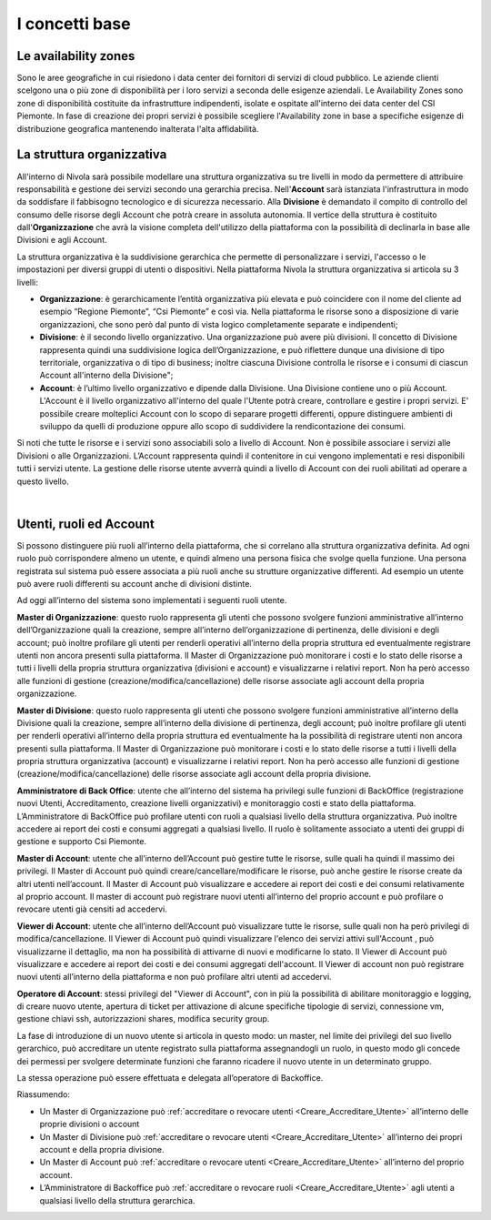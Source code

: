 .. _Concetti_Base:


**I concetti base**
********************

**Le availability zones**
=========================

Sono le aree geografiche in cui risiedono i data center dei fornitori di servizi di cloud pubblico. Le aziende clienti
scelgono una o più zone di disponibilità per i loro servizi a seconda delle esigenze aziendali. Le Availability Zones
sono zone di disponibilità costituite da infrastrutture indipendenti, isolate e ospitate all'interno dei data center
del CSI Piemonte. In fase di creazione dei propri servizi è possibile scegliere l'Availability zone
in base a specifiche esigenze di distribuzione geografica mantenendo inalterata l'alta affidabilità.


.. image:: img/Availability-zones.png

.. _struttura_Organizzativa:

**La struttura organizzativa**
==============================

All'interno di Nivola sarà possibile modellare una struttura organizzativa su tre livelli
in modo da permettere di attribuire responsabilità e gestione dei servizi
secondo una gerarchia precisa. Nell'**Account** sarà istanziata l'infrastruttura
in modo da soddisfare il fabbisogno tecnologico e di sicurezza necessario. Alla **Divisione**
è demandato il compito di controllo del consumo delle risorse degli Account che potrà creare
in assoluta  autonomia. Il vertice della struttura è costituito dall'**Organizzazione**
che avrà la visione completa dell'utilizzo della piattaforma con la possibilità di declinarla
in base alle Divisioni e agli Account.



La struttura organizzativa è la suddivisione gerarchica che permette di
personalizzare i servizi, l'accesso o le impostazioni per diversi gruppi
di utenti o dispositivi. Nella piattaforma Nivola la struttura
organizzativa si articola su 3 livelli:

-  **Organizzazione**: è gerarchicamente l’entità organizzativa più
   elevata e può coincidere con il nome del cliente ad esempio “Regione
   Piemonte”, “Csi Piemonte” e così via. Nella piattaforma le risorse
   sono a disposizione di varie organizzazioni, che sono però dal punto
   di vista logico completamente separate e indipendenti;

-  **Divisione**: è il secondo livello organizzativo. Una organizzazione
   può avere più divisioni. Il concetto di Divisione rappresenta quindi
   una suddivisione logica dell’Organizzazione, e può riflettere dunque
   una divisione di tipo territoriale, organizzativa o di tipo di
   business; inoltre ciascuna Divisione controlla le risorse e i consumi
   di ciascun Account all'interno della Divisione";

-  **Account**: è l’ultimo livello organizzativo e dipende dalla
   Divisione. Una Divisione contiene uno o più Account. L'Account è il livello
   organizzativo all'interno del quale l'Utente potrà creare, controllare e
   gestire i propri servizi. E' possibile creare molteplici Account con
   lo scopo di separare progetti differenti, oppure distinguere ambienti
   di sviluppo da quelli
   di produzione oppure allo scopo di suddividere la rendicontazione dei consumi.


.. image:: img/struttura-org.png

Si noti che tutte le risorse e i servizi sono associabili solo a livello
di Account. Non è possibile associare i servizi alle Divisioni o alle
Organizzazioni. L’Account rappresenta quindi il contenitore in cui
vengono implementati e resi disponibili tutti i servizi utente. La
gestione delle risorse utente avverrà quindi a livello di Account con
dei ruoli abilitati ad operare a questo livello.

.. image:: img/Org-ruoli.png

.. _utenti-ruoli:

|

**Utenti, ruoli ed Account**
============================



Si possono distinguere più ruoli all’interno della piattaforma, che si
correlano alla struttura organizzativa definita. Ad ogni ruolo può
corrispondere almeno un utente, e quindi almeno una persona fisica che
svolge quella funzione. Una persona registrata sul sistema può essere
associata a più ruoli anche su strutture organizzative differenti. Ad
esempio un utente può avere ruoli differenti su account anche di
divisioni distinte.

Ad oggi all’interno del sistema sono implementati i seguenti ruoli
utente.

**Master di Organizzazione**: questo ruolo rappresenta gli utenti che
possono svolgere funzioni amministrative all’interno dell’Organizzazione
quali la creazione, sempre all’interno dell’organizzazione di
pertinenza, delle divisioni e degli account; può inoltre profilare gli
utenti per renderli operativi all’interno della propria struttura ed
eventualmente registrare utenti non ancora presenti sulla piattaforma.
Il Master di Organizzazione può monitorare i costi e lo stato delle
risorse a tutti i livelli della propria struttura organizzativa
(divisioni e account) e visualizzarne i relativi report. Non ha però
accesso alle funzioni di gestione (creazione/modifica/cancellazione)
delle risorse associate agli account della propria organizzazione.

**Master di Divisione**: questo ruolo rappresenta gli utenti che possono
svolgere funzioni amministrative all’interno della Divisione quali la
creazione, sempre all’interno della divisione di pertinenza, degli
account; può inoltre profilare gli utenti per renderli operativi
all’interno della propria struttura ed eventualmente ha la possibilità
di registrare utenti non ancora presenti sulla piattaforma. Il Master di
Organizzazione può monitorare i costi e lo stato delle risorse a tutti i
livelli della propria struttura organizzativa (account) e visualizzarne
i relativi report. Non ha però accesso alle funzioni di gestione
(creazione/modifica/cancellazione) delle risorse associate agli account
della propria divisione.

**Amministratore di Back Office**: utente che all’interno del sistema ha
privilegi sulle funzioni di BackOffice (registrazione nuovi Utenti,
Accreditamento, creazione livelli organizzativi) e monitoraggio costi e
stato della piattaforma. L’Amministratore di BackOffice può profilare
utenti con ruoli a qualsiasi livello della struttura organizzativa. Può
inoltre accedere ai report dei costi e consumi aggregati a qualsiasi
livello. Il ruolo è solitamente associato a utenti dei gruppi di
gestione e supporto Csi Piemonte.

**Master di Account**: utente che all’interno dell’Account può gestire
tutte le risorse, sulle quali ha quindi il massimo dei privilegi. Il
Master di Account può quindi creare/cancellare/modificare le risorse,
può anche gestire le risorse create da altri utenti nell’account. Il
Master di Account può visualizzare e accedere ai report dei costi e dei
consumi relativamente al proprio account. Il master di account può
registrare nuovi utenti all’interno del proprio account e può
profilare o revocare utenti già censiti ad accedervi.

**Viewer di Account**: utente che all’interno dell’Account può visualizzare
tutte le risorse, sulle quali non ha però privilegi di modifica/cancellazione.
Il Viewer di Account può quindi visualizzare l'elenco dei servizi attivi
sull'Account , può visualizzarne il dettaglio, ma non ha possibilità 
di attivarne di nuovi e modificarne lo stato. 
Il Viewer di Account può visualizzare e accedere ai report 
dei costi e dei consumi aggregati dell'account. Il Viewer di account non può
registrare nuovi utenti all’interno della piattaforma e non può
profilare altri utenti ad accedervi.

**Operatore di Account**: stessi privilegi del "Viewer di Account", con in più la possibilità di abilitare monitoraggio e logging, di creare nuovo utente, apertura di ticket per attivazione di alcune specifiche tipologie di servizi, connessione vm, gestione chiavi ssh, autorizzazioni shares, modifica security group.

La fase di introduzione di un nuovo utente si articola in questo modo:
un master, nel limite dei privilegi del suo livello gerarchico, può
accreditare un utente registrato sulla piattaforma assegnandogli un
ruolo, in questo modo gli concede dei permessi per svolgere determinate
funzioni che faranno ricadere il nuovo utente in un determinato gruppo.

La stessa operazione può essere effettuata e delegata all’operatore di
Backoffice.

Riassumendo:

-  Un Master di Organizzazione può :ref:`accreditare o revocare utenti <Creare_Accreditare_Utente>`
   all’interno delle proprie divisioni o account

-  Un Master di Divisione può :ref:`accreditare o revocare utenti <Creare_Accreditare_Utente>` all’interno
   dei propri account e della propria divisione.

-  Un Master di Account può :ref:`accreditare o revocare utenti <Creare_Accreditare_Utente>` all’interno
   del proprio account.
   
-  L’Amministratore di Backoffice può :ref:`accreditare o revocare ruoli <Creare_Accreditare_Utente>` agli
   utenti a qualsiasi livello della struttura gerarchica.



